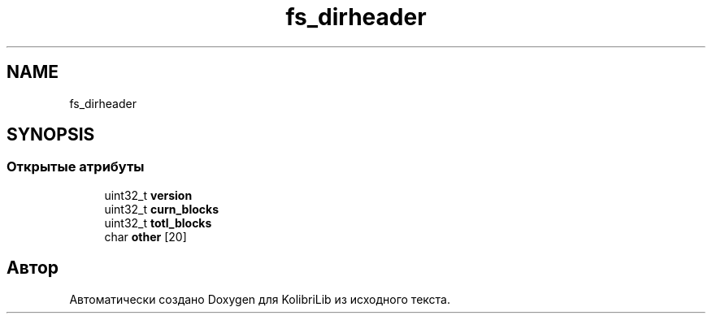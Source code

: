 .TH "fs_dirheader" 3 "KolibriLib" \" -*- nroff -*-
.ad l
.nh
.SH NAME
fs_dirheader
.SH SYNOPSIS
.br
.PP
.SS "Открытые атрибуты"

.in +1c
.ti -1c
.RI "uint32_t \fBversion\fP"
.br
.ti -1c
.RI "uint32_t \fBcurn_blocks\fP"
.br
.ti -1c
.RI "uint32_t \fBtotl_blocks\fP"
.br
.ti -1c
.RI "char \fBother\fP [20]"
.br
.in -1c

.SH "Автор"
.PP 
Автоматически создано Doxygen для KolibriLib из исходного текста\&.
